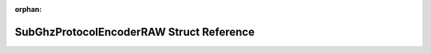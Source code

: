 .. meta::5f18b85a1b496828f833600294ee0b7311e3ad90384a24aa44eea96f890964e68f1b7f1f4e11773b6c7bf4c7568c5be4e159cac9838aafa03065d1acf2194760

:orphan:

.. title:: Flipper Zero Firmware: SubGhzProtocolEncoderRAW Struct Reference

SubGhzProtocolEncoderRAW Struct Reference
=========================================

.. container:: doxygen-content

   
   .. raw:: html
     :file: struct_sub_ghz_protocol_encoder_r_a_w.html
